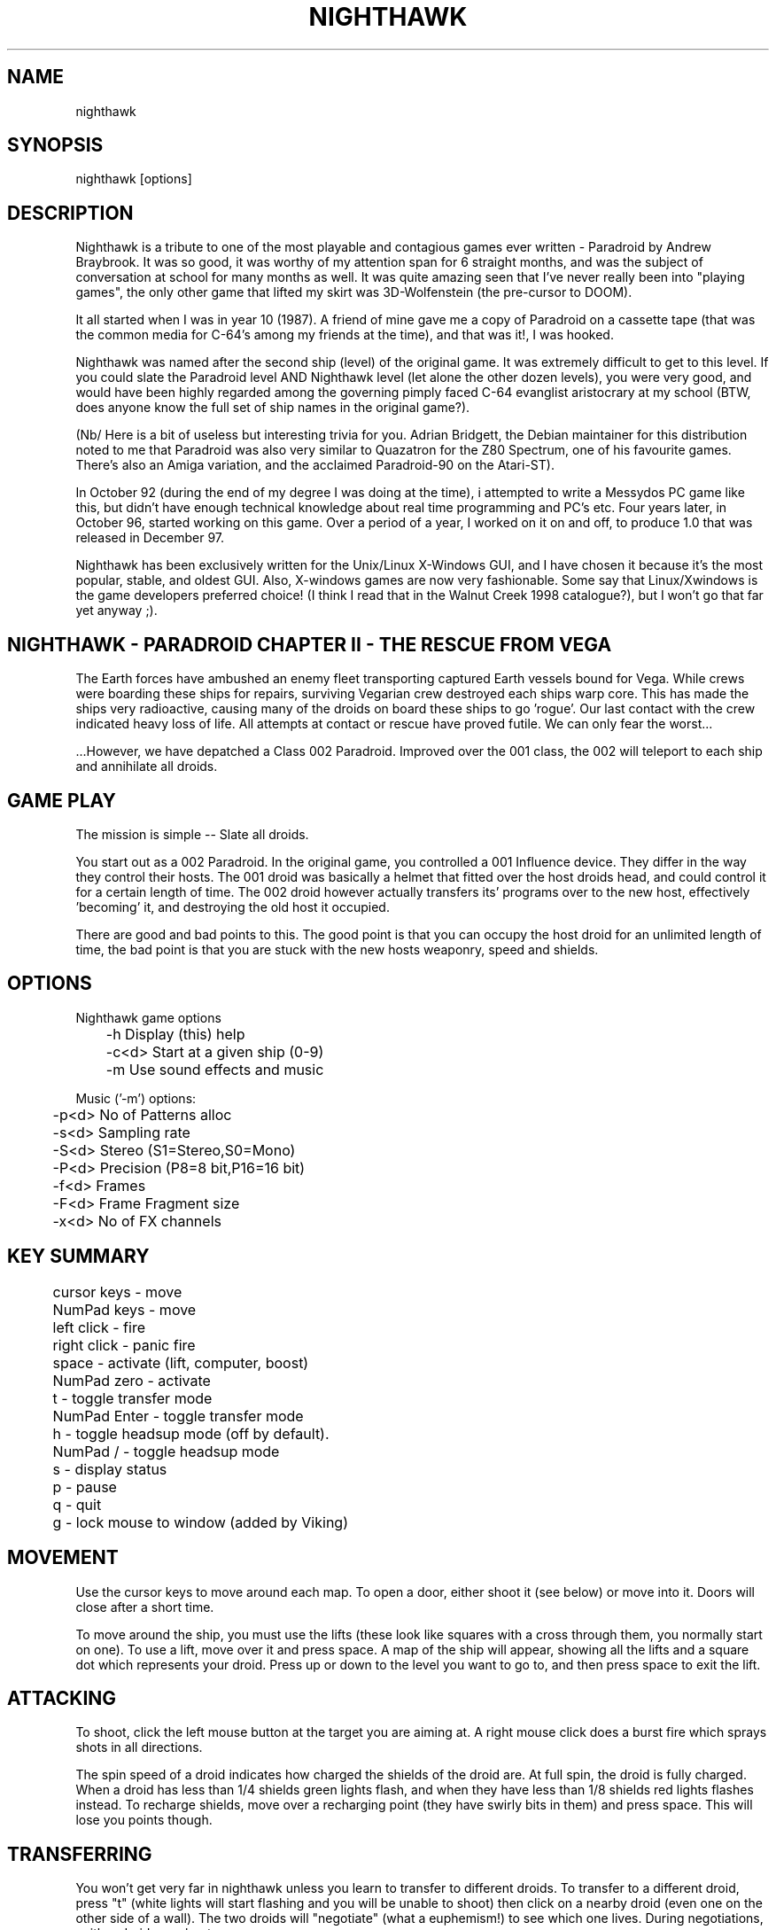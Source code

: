 .TH NIGHTHAWK 6 "Version 2.x" Nighthawk GAMES

.SH NAME
nighthawk

.SH SYNOPSIS
.nf
nighthawk [options]
.fi

.SH DESCRIPTION

Nighthawk is a tribute to one of the most playable and contagious games
ever written - Paradroid by Andrew Braybrook. It was so good, it was worthy
of my attention span for 6 straight months, and was the subject of
conversation at school for many months as well. It was quite amazing seen
that I've never really been into "playing games", the only other game that
lifted my skirt was 3D-Wolfenstein (the pre-cursor to DOOM). 

It all started when I was in year 10 (1987). A friend of mine gave me a
copy of Paradroid on a cassette tape (that was the common media for C-64's
among my friends at the time), and that was it!, I was hooked.

Nighthawk was named after the second ship (level) of the original game. It
was extremely difficult to get to this level. If you could slate the
Paradroid level AND Nighthawk level (let alone the other dozen levels),
you were very good, and would have been highly regarded among the
governing pimply faced C-64 evanglist aristocrary at my school (BTW, does
anyone know the full set of ship names in the original game?).

(Nb/ Here is a bit of useless but interesting trivia for you.  Adrian
Bridgett, the Debian maintainer for this distribution noted to me that
Paradroid was also very similar to Quazatron for the Z80 Spectrum, one of
his favourite games. There's also an Amiga variation, and the acclaimed
Paradroid-90 on the Atari-ST).

In October 92 (during the end of my degree I was doing at the time), i
attempted to write a Messydos PC game like this, but didn't have enough
technical knowledge about real time programming and PC's etc. Four years
later, in October 96, started working on this game. Over a period of a
year, I worked on it on and off, to produce 1.0 that was released in
December 97. 

Nighthawk has been exclusively written for the Unix/Linux X-Windows GUI,
and I have chosen it because it's the most popular, stable, and oldest GUI. 
Also, X-windows games are now very fashionable. Some say that
Linux/Xwindows is the game developers preferred choice! (I think I read
that in the Walnut Creek 1998 catalogue?), but I won't go that far yet
anyway ;). 


.SH NIGHTHAWK - PARADROID CHAPTER II - THE RESCUE FROM VEGA

The Earth forces have ambushed an enemy fleet transporting captured Earth
vessels bound for Vega. While crews were boarding these ships for repairs,
surviving Vegarian crew destroyed each ships warp core. This has made the
ships very radioactive, causing many of the droids on board these ships to
go 'rogue'.  Our last contact with the crew indicated heavy loss of life.
All attempts at contact or rescue have proved futile. We can only fear the
worst...

 ...However, we have depatched a Class 002 Paradroid.  Improved over the
001 class, the 002 will teleport to each ship and annihilate all droids.


.SH GAME PLAY

The mission is simple -- Slate all droids.

You start out as a 002 Paradroid. In the original game, you controlled a
001 Influence device. They differ in the way they control their hosts. 
The 001 droid was basically a helmet that fitted over the host droids
head, and could control it for a certain length of time.  The 002 droid
however actually transfers its' programs over to the new host,
effectively 'becoming' it, and destroying the old host it occupied. 

There are good and bad points to this.  The good point is that you can
occupy the host droid for an unlimited length of time, the bad point is
that you are stuck with the new hosts weaponry, speed and shields.


.SH OPTIONS

Nighthawk game options
.nf
	 -h         Display (this) help
	 -c<d>      Start at a given ship (0-9)
	 -m         Use sound effects and music
.fi

.nf
Music ('-m') options:
	  -p<d>   No of Patterns alloc
	  -s<d>   Sampling rate
	  -S<d>   Stereo    (S1=Stereo,S0=Mono)
	  -P<d>   Precision (P8=8 bit,P16=16 bit)
	  -f<d>   Frames
	  -F<d>   Frame Fragment size
	  -x<d>   No of FX channels
.fi


.SH KEY SUMMARY

.nf
	cursor keys  - move
	NumPad keys  - move
	left click   - fire
	right click  - panic fire
	space        - activate (lift, computer, boost)
	NumPad zero  - activate
	t            - toggle transfer mode
	NumPad Enter - toggle transfer mode
	h            - toggle headsup mode (off by default).
	NumPad /     - toggle headsup mode 
	s            - display status
	p            - pause
	q            - quit
	g            - lock mouse to window (added by Viking)
.fi


.SH MOVEMENT

Use the cursor keys to move around each map. To open a door, either shoot
it (see below) or move into it. Doors will close after a short time. 

To move around the ship, you must use the lifts (these look like squares
with a cross through them, you normally start on one). To use a lift, move
over it and press space. A map of the ship will appear, showing all the
lifts and a square dot which represents your droid. Press up or down to
the level you want to go to, and then press space to exit the lift. 


.SH ATTACKING

To shoot, click the left mouse button at the target you are aiming at. A
right mouse click does a burst fire which sprays shots in all directions.

The spin speed of a droid indicates how charged the shields of the droid
are.  At full spin, the droid is fully charged. When a droid has less than
1/4 shields green lights flash, and when they have less than 1/8 shields
red lights flashes instead. To recharge shields, move over a recharging
point (they have swirly bits in them) and press space.  This will lose 
you points though.


.SH TRANSFERRING

You won't get very far in nighthawk unless you learn to transfer to
different droids. To transfer to a different droid, press "t" (white
lights will start flashing and you will be unable to shoot) then click on
a nearby droid (even one on the other side of a wall). The two droids will
"negotiate" (what a euphemism!) to see which one lives. During
negotiations, neither droid can shoot. 

During the negotiations a bar will appear - the green part represents your
droid and the blue bar represents the enemy droid. The relative amounts of
these bars will change as the droids battle each other. When the bar has
turned one color, that droid wins. The negotiation will be broken off if
the two droids move too far apart. 

As a general rule, don't negotiate with a droid that is more than two
classes above you - e.g if you are in a 423, negotiating with a 606 is
okay, but a 713 will probably kill you. 


.SH STATUS

Pressing "s" will display the number of shields you have left and the
number of droids left on the ship (assuming headsup is on). When something
interesting happens, a status message will appear. Here are some:
.nf
	shields=10      you have 10 shields left
	droids=9        there are 9 droids left to kill
	002 d 107       002 droid destroyed 107 droid
	002 h 423(8)    002 droid hit 423 droid (has then 8 shields left)
	600 captured    started negotiating with 600 droid
	lost contact    stopped negotiations (droids move too far apart)
	boost=15(+3)    shields were reacharged by 3 to 15
.fi

.SH COMPUTERS

To find out information about your droid, go to a computer in the wall and
press space. Use the cursor keys to look at different droids, you can find
out: 
.nf
	Type    -  droid number
	Name    -  title of the droid
	Entry   -  "negotiation" skills
	Height  - 
	Weight  -  can it 
	Brain   -  intelligence of the droid
	Arm     -  weapon (armament)
	Shield  -  current and maximum number of shields
	Speed   -  how fast the droid can move
	Attack  -  agressiveness of the droid
.fi


.SH SCORING

.nf
	Recharging shields   -10
	Hit droid            entry level
	Destroyed droid      25 x entry level
	Transferring         50 x entry level
.fi

You get points for hitting/destroying a droid even if it was another droid
that did the shooting! 


.SH WEAPON TYPES

.nf
	                 Speed  Damage    
	Linarite         8      4         
	Crocoite-Benzol  10     10        
	Uvarovite        12     20        
	Tiger-Eye Quartz 9      50        
.fi


.SH DROID TYPES

.TP
.B 0xx - Prototype Class              

These droids are prototype/ experimental class that vary in function
considerably. Approach with caution. 

.TP
.B 1xx - Cleaning Droids              

Mindless, slow, low shielded, unarmed droids that clean the ships. 
Harmless. 

.TP
.B 2xx - Logistic/Servant Droids      

Again, brainless droids that do various tasks.  These type can vary in
shield and strength.  This class is harmless as well.

.TP
.B 3xx - Messenger Droids             

Mindless, but very fast. Low shield rating, and are not armed.

.TP
.B 4xx - Maintenance Droids           

Designed to repair the ships. Vary in shield and speed ratings. Sometimes
armed.

.TP
.B 5xx - Medical Droids               

These droids have a high entry level, and are difficult to crack. All of
them are armed, but are not hostile. However, they will shoot at any
droids that attack them.

.TP
.B 6xx - Sentinel Droids              

These droids 'guard' certain important area's of the ships like lifts,
power bays and other droids. They vary in shield rating, speed and fire
power, but all are armed and will attack.  Approach with caution.

.TP
.B 7xx - Battle Droids                

This class of droid 'hunts'.  When confronted, any will attack.  They
vary in speed, shield rating and weaponary, but all are extremely
dangerous.

.TP
.B 8xx - Crew Droids                  

These are armed droids that control the ship.  These like the 5xx class
are not hostile, but will become hostile to any droids that attack them.
8xx's are armed with Uvarovite lasers, and pack a rather powerful wallop.

.TP
.B 9xx - Command Cyborgs              

Each ship will have one of these. They command the ships.  Extremely
armed, extremely shielded, often very fast, and very deadly.


.SH SHIPS

.nf
	Ship          Type               Difficulty
	-------------------------------------------
	Haldeck       Fleet Support      Very easy
	Seafarer      Cargo Vessel       Moderate
	Anoyle        Attack Frigate     Difficult
	Esperence     Battle Cruiser     Tricky/Very difficult
	Ophukus       Medical Frigate    Moderate (lots of 5xx's)
	Mearkat       Scout Ship         Tricky/Difficult
	Friendship    Destroyer Class    Tricky/Difficult (6xx's)
	Discovery     Scientific Frigate Difficult (lots of 8xx's)
	Zaxon         Battle Cruiser     Tricky/Very difficult (7xx's)
	Tobruk        Flag Ship          EXTREMELY difficult
.fi

To start at a particular ship, run nighthawk like this:

	nighthawk -c<ship-number 0-9>

Note that the high score table will treat this as cheating.


.SH GAME TIPS

If possible, create 'friendly fire'. This is very easy to do.  Get
inbetween any two armed droids.  If one of them preemptively attacks,
simply duck at the last minute (if not, then just shoot at one). Their
laser fire will/should/hopefully hit the other droid. The other droid will
then fire back at the droid that accidently attacked it.  When the
attacking droid is hit, it will fire back at the droid firing at
it....hence a shoot out will occur. The result is either two destroyed
droids, or one left staying with a reduced shield. 

Another good thing about friendly fire is that it's an excellent
distraction. Any 6xx,7xx, 9xx droids involved in one, won't be concerned
with you at all; they will be too busy blowing away their mate. 

Always duck for cover when fired upon, and when you shoot a droid fitted
with weapons, be ready to duck for cover.  Don't just take it. Armed
droids will always return fire immediately with an equal or greater rate. 

Get into the habit of firing a 4-6 round volley, then ducking behind a
wall, door, storage unit... or even another droid.  261's are excellent to
hide behind.  These droids are industrial cargo movers. Being heavy
machinery, they have a very high shield rating and can buffer many laser
blows.  Medical Droids (5xx series) are another good example. Medical
droids are armed but passive.  They won't attack anyone unless fired upon. 
When an attack droid is firing at you, duck behind a medical droid.  If
the attacking droid hits the medic, then the medic will fire (one shot)
back at the attacking droid (yet another 'friendly fire' example). The 599
Surgeon droids are fitted with the powerful Uvarovite lasers, and will
cheerfully sodomise any minor class 6xx's or 7xx's that accidently attack
it. 

This game requires lots of lateral thinking. Simply blasting everything in
sight is not going to get you very far (maybe the first and second ship if
you're lucky). You have to rely on transferring to higher order droids
in order to conquer droids with more fire power than yourself or to go
through walls. You have to shoot smart. Hostile droids will always attack
with an equal or greater rate. With "head-on" shoot outs (that most
newbies will tend to do), it's only a matter of who has the bigger shields
and lasers who will win. Some droids are simply too risky to confront,
like 799's, and 9xx's. It's far better to transfer to them through a wall
(where you can't get shot at). In Ship "Zaxon" you are forced to confront
7xx's head on as there are so many of them.

On some ships, be selective with droids to destroy. You may need to
transfer back through a wall in order to return to the place you started. 

As a general rule, if a 6xx is shooting at you, don't shoot back, instead
duck for cover, even if you sustain some hits doing it. Don't stand your
ground and fire back. However, with 7xx's & 9xx's, because of their
unpredictable behaviour and rapid fire power, the above tactic may not
work.

Nb/ that there is a systematic "knack" to completing the levels, and if
people are having difficulty, I'll publish a guide on how to complete each
level. 

.SH NEW KEYS
You may also note that a new option has been added while playing the game:
the "g"rab mouse option. This allows the mouse cursor to be "locked" to the Nighthawk
window.  This is of most use to those of us whose screens are larger than the
game window (practically all of us), and who are sick of the focus changing
each time we accidentally leave the window and miss that 933 that has us in its
sights.  Those of you who have designed a screenmode specially for having 
fullscreen Nighthawk won't have to worry.

.SH CONTACTS

- My email address was:
.nf
       jsno@downunder.net.au
.fi
but this is no longer in operation.

- Read www.downunder.net.au/~jsno for further updates on Nighthawk.

- You can write to me via my snail address:
.nf
	Jason Nunn
	32 Rothdale Rd
	Moil NT 0810
	Australia
.fi

If you can, drop me a line and tell me what you think. I love feedback on
distributions I author.


- Vincent Voois (the musician) contacts:
.nf
	vvacme@worldonline.nl
	http://home.worldonline.nl/~vvacme/
.fi
